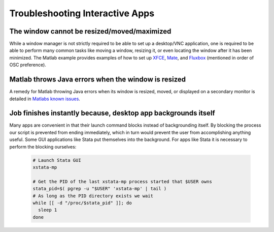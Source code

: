 .. _app-development-tutorials-interactive-apps-troubleshooting:

Troubleshooting Interactive Apps
================================

The window cannot be resized/moved/maximized
********************************************

While a window manager is not strictly required to be able to set up a desktop/VNC application, one is required to be able to perform many common tasks like moving a window, resizing it, or even locating the window after it has been minimized. The Matlab example provides examples of how to set up `XFCE`_, `Mate`_, and `Fluxbox`_ (mentioned in order of OSC preference).

Matlab throws Java errors when the window is resized
****************************************************

A remedy for Matlab throwing Java errors when its window is resized, moved, or displayed on a secondary monitor is detailed in `Matlabs known issues`_.

Job finishes instantly because, desktop app backgrounds itself
**************************************************************

Many apps are convenient in that their launch command blocks instead of backgrounding itself. By blocking the process our script is prevented from ending immediately, which in turn would prevent the user from accomplishing anything useful. Some GUI applications like Stata put themselves into the background. For apps like Stata it is necessary to perform the blocking ourselves:

  .. code-block:: shell

    # Launch Stata GUI
    xstata-mp

    # Get the PID of the last xstata-mp process started that $USER owns
    stata_pid=$( pgrep -u "$USER" 'xstata-mp' | tail )
    # As long as the PID directory exists we wait
    while [[ -d "/proc/$stata_pid" ]]; do
      sleep 1
    done

.. _fluxbox: https://osc.github.io/ood-documentation/develop/app-development/tutorials-interactive-apps/add-matlab/window_managers/fluxbox.html
.. _mate: https://osc.github.io/ood-documentation/develop/app-development/tutorials-interactive-apps/add-matlab/window_managers/mate.html
.. _Matlabs known issues: https://osc.github.io/ood-documentation/develop/app-development/tutorials-interactive-apps/add-matlab/known-issues.html#if-you-get-java-errors
.. _xfce: https://osc.github.io/ood-documentation/develop/app-development/tutorials-interactive-apps/add-matlab/window_managers/xfce.html